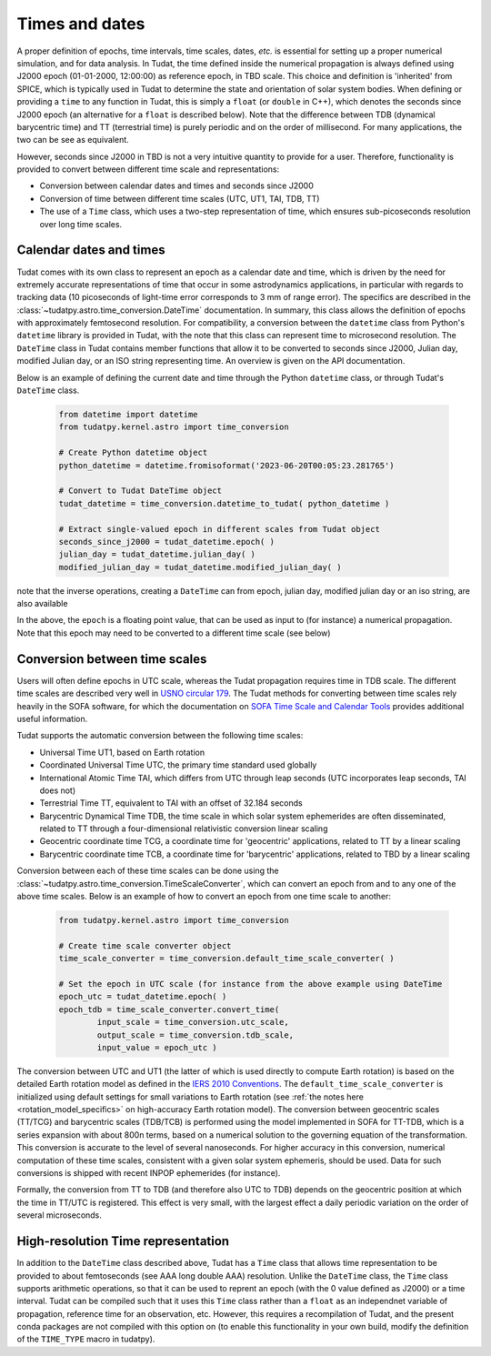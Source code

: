 .. _times_and_dates:

===============
Times and dates
===============

A proper definition of epochs, time intervals, time scales, dates, *etc.* is essential for setting up a proper numerical simulation, and for data analysis. In Tudat, the time defined inside the numerical propagation is always defined using J2000 epoch (01-01-2000, 12:00:00) as reference epoch, in TBD scale. This choice and definition is 'inherited' from SPICE, which is typically used in Tudat to determine the state and orientation of solar system bodies. When defining or providing a ``time`` to any function in Tudat, this is simply a ``float`` (or ``double`` in C++), which denotes the seconds since J2000 epoch (an alternative for a ``float`` is described below). Note that the difference between TDB (dynamical barycentric time) and TT (terrestrial time) is purely periodic and on the order of millisecond. For many applications, the two can be see as equivalent.

However, seconds since J2000 in TBD is not a very intuitive quantity to provide for a user. Therefore, functionality is provided to convert between different time scale and representations:

* Conversion between calendar dates and times and seconds since J2000
* Conversion of time between different time scales (UTC, UT1, TAI, TDB, TT)
* The use of a ``Time`` class, which uses a two-step representation of time, which ensures sub-picoseconds resolution over long time scales.

Calendar dates and times
========================

Tudat comes with its own class to represent an epoch as a calendar date and time, which is driven by the need for extremely accurate representations of time that occur in some astrodynamics applications, in particular with regards to tracking data (10 picoseconds of light-time error corresponds to 3 mm of range error).
The specifics are described in the :class:`~tudatpy.astro.time_conversion.DateTime` documentation. In summary, this class allows the definition of epochs with approximately femtosecond resolution. For compatibility, a conversion between the ``datetime`` class from Python's ``datetime`` library is provided in Tudat, with the note that this class can represent time to microsecond resolution. The ``DateTime`` class in Tudat contains member functions that allow it to be converted to seconds since J2000, Julian day, modified Julian day, or an ISO string representing time. An overview is given on the API documentation. 

Below is an example of defining the current date and time through the Python ``datetime`` class, or through Tudat's ``DateTime`` class.

    .. code-block:: python

	from datetime import datetime
	from tudatpy.kernel.astro import time_conversion

	# Create Python datetime object
    	python_datetime = datetime.fromisoformat('2023-06-20T00:05:23.281765')
    	
    	# Convert to Tudat DateTime object
    	tudat_datetime = time_conversion.datetime_to_tudat( python_datetime )
    	
    	# Extract single-valued epoch in different scales from Tudat object
    	seconds_since_j2000 = tudat_datetime.epoch( )
        julian_day = tudat_datetime.julian_day( )
        modified_julian_day = tudat_datetime.modified_julian_day( )

note that the inverse operations, creating a ``DateTime`` can from epoch, julian day, modified julian day or an iso string, are also available

In the above, the ``epoch`` is a floating point value, that can be used as input to (for instance) a numerical propagation. Note that this epoch may need to be converted to a different time scale (see below)       
    
Conversion between time scales
==============================

Users will often define epochs in UTC scale, whereas the Tudat propagation requires time in TDB scale. The different time scales are described very well in `USNO circular 179 <https://aa.usno.navy.mil/downloads/Circular_179.pdf>`_. The Tudat methods for converting between time scales rely heavily in the SOFA software, for which the documentation on `SOFA Time Scale and Calendar Tools <https://www.iausofa.org/sofa_ts_c.pdf>`_ provides additional useful information.

Tudat supports the automatic conversion between the following time scales:

* Universal Time UT1, based on Earth rotation
* Coordinated Universal Time UTC, the primary time standard used globally
* International Atomic Time TAI, which differs from UTC through leap seconds (UTC incorporates leap seconds, TAI does not)
* Terrestrial Time TT, equivalent to TAI with an offset of 32.184 seconds
* Barycentric Dynamical Time TDB, the time scale in which solar system ephemerides are often disseminated, related to TT through a four-dimensional relativistic conversion linear scaling
* Geocentric coordinate time TCG, a coordinate time for 'geocentric' applications, related to TT by a linear scaling
* Barycentric coordinate time TCB, a coordinate time for 'barycentric' applications, related to TBD by a linear scaling

Conversion between each of these time scales can be done using the :class:`~tudatpy.astro.time_conversion.TimeScaleConverter`, which can convert an epoch from and to any one of the above time scales. Below is an example of how to convert an epoch from one time scale to another:

    .. code-block:: python

	from tudatpy.kernel.astro import time_conversion

    	# Create time scale converter object
    	time_scale_converter = time_conversion.default_time_scale_converter( )
    	
    	# Set the epoch in UTC scale (for instance from the above example using DateTime
    	epoch_utc = tudat_datetime.epoch( )
    	epoch_tdb = time_scale_converter.convert_time( 
    		input_scale = time_conversion.utc_scale, 
    		output_scale = time_conversion.tdb_scale,
    		input_value = epoch_utc )

The conversion between UTC and UT1 (the latter of which is used directly to compute Earth rotation) is based on the detailed Earth rotation model as defined in the `IERS 2010 Conventions <https://www.iers.org/SharedDocs/Publikationen/EN/IERS/Publications/tn/TechnNote36/tn36.pdf>`_. The ``default_time_scale_converter`` is initialized using default settings for small variations to Earth rotation (see :ref:`the notes here <rotation_model_specifics>` on high-accuracy Earth rotation model).  The conversion between geocentric scales (TT/TCG) and barycentric scales (TDB/TCB) is performed using the model implemented in SOFA for TT-TDB, which is a series expansion with about 800n terms, based on a numerical solution to the governing equation of the transformation. This conversion is accurate to the level of several nanoseconds. For higher accuracy in this conversion, numerical computation of these time scales, consistent with a given solar system ephemeris, should be used. Data for such conversions is shipped with recent INPOP ephemerides (for instance).

Formally, the conversion from TT to TDB (and therefore also UTC to TDB) depends on the geocentric position at which the time in TT/UTC is registered. This effect is very small, with the largest effect a daily periodic variation on the order of several microseconds.



High-resolution Time representation
===================================

In addition to the ``DateTime`` class described above, Tudat has a ``Time`` class that allows time representation to be provided to about femtoseconds (see AAA long double AAA) resolution. Unlike the ``DateTime`` class, the ``Time`` class supports arithmetic operations, so that it can be used to reprent an epoch (with the 0 value defined as J2000) or a time interval. Tudat can be compiled such that it uses this ``Time`` class rather than a ``float`` as an independnet variable of propagation, reference time for an observation, etc. However, this requires a recompilation of Tudat, and the present conda packages are not compiled with this option on (to enable this functionality in your own build, modify the definition of the ``TIME_TYPE`` macro in tudatpy).







